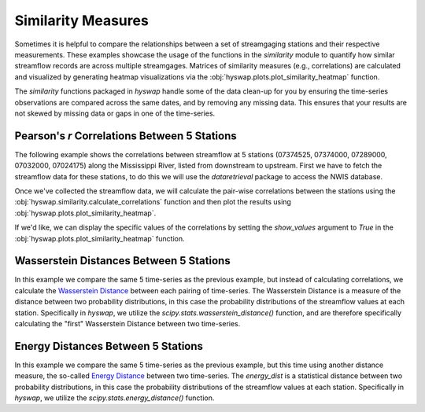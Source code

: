 
Similarity Measures
-------------------

Sometimes it is helpful to compare the relationships between a set of streamgaging stations and their respective measurements. These examples showcase the usage of the functions in the `similarity` module to quantify how similar streamflow records are across multiple streamgages. Matrices of similarity measures (e.g., correlations) are calculated and visualized by generating heatmap visualizations via the :obj:`hyswap.plots.plot_similarity_heatmap` function.

The `similarity` functions packaged in `hyswap` handle some of the data clean-up for you by ensuring the time-series observations are compared across the same dates, and by removing any missing data. This ensures that your results are not skewed by missing data or gaps in one of the time-series.


Pearson's *r* Correlations Between 5 Stations
*********************************************

The following example shows the correlations between streamflow at 5 stations (07374525, 07374000, 07289000, 07032000, 07024175) along the Mississippi River, listed from downstream to upstream.
First we have to fetch the streamflow data for these stations, to do this we will use the `dataretrieval` package to access the NWIS database.

.. plot::
    :context: reset
    :include-source:

    # get the data from these 5 sites
    site_list = ["07374525", "07374000", "07289000", "07032000", "07024175"]

    # fetch some streamflow data from NWIS as a list of dataframes
    df_list = []
    for site in site_list:
        df, _ = dataretrieval.nwis.get_dv(site, start="2012-01-01",
                                          end="2022-12-31",
                                          parameterCd='00060')
        df_list.append(df)

Once we've collected the streamflow data, we will calculate the pair-wise correlations between the stations using the :obj:`hyswap.similarity.calculate_correlations` function and then plot the results using :obj:`hyswap.plots.plot_similarity_heatmap`.

.. plot::
    :context:
    :include-source:

    # calculate correlations
    results, n_obs = hyswap.similarity.calculate_correlations(df_list, "00060_Mean")

    # make plot
    ax = hyswap.plots.plot_similarity_heatmap(
        results, n_obs=n_obs,
        title="Pearson Correlation Coefficients for Streamflow\n" +
              "Between 5 Sites Along the Mississippi River")

    # show the plot
    plt.tight_layout()
    plt.show()

If we'd like, we can display the specific values of the correlations by setting the `show_values` argument to `True` in the :obj:`hyswap.plots.plot_similarity_heatmap` function.

.. plot::
    :context: reset
    :include-source:

    # get the data from these 5 sites
    site_list = ["07374525", "07374000", "07289000", "07032000", "07024175"]

    # fetch some streamflow data from NWIS as a list of dataframes
    df_list = []
    for site in site_list:
        df, _ = dataretrieval.nwis.get_dv(site, start="2012-01-01",
                                          end="2022-12-31",
                                          parameterCd='00060')
        df_list.append(df)

    # calculate correlations
    results, n_obs = hyswap.similarity.calculate_correlations(df_list, "00060_Mean")

    # make plot
    ax = hyswap.plots.plot_similarity_heatmap(
        results, n_obs=n_obs,
        title="Pearson Correlation Coefficients for Streamflow\n" +
              "Between 5 Sites Along the Mississippi River",
        show_values=True)

    # show the plot
    plt.tight_layout()
    plt.show()


Wasserstein Distances Between 5 Stations
****************************************

In this example we compare the same 5 time-series as the previous example, but instead of calculating correlations, we calculate the `Wasserstein Distance <https://en.wikipedia.org/wiki/Wasserstein_metric>`_ between each pairing of time-series.
The Wasserstein Distance is a measure of the distance between two probability distributions, in this case the probability distributions of the streamflow values at each station.
Specifically in `hyswap`, we utilize the `scipy.stats.wasserstein_distance()` function, and are therefore specifically calculating the "first" Wasserstein Distance between two time-series.

.. plot::
    :context: reset
    :include-source:

    # get the data from these 5 sites
    site_list = ["07374525", "07374000", "07289000", "07032000", "07024175"]

    # fetch some streamflow data from NWIS as a list of dataframes
    df_list = []
    for site in site_list:
        df, _ = dataretrieval.nwis.get_dv(site, start="2012-01-01",
                                          end="2022-12-31",
                                          parameterCd='00060')
        df_list.append(df)

    # calculate Wasserstein Distances
    results, n_obs = hyswap.similarity.calculate_wasserstein_distance(df_list, "00060_Mean")

    # make plot
    ax = hyswap.plots.plot_similarity_heatmap(
        results, n_obs=n_obs,
        title="Wasserstein Distances for Streamflow\n" +
              "Between 5 Sites Along the Mississippi River",
        show_values=True)

    # show the plot
    plt.tight_layout()
    plt.show()


Energy Distances Between 5 Stations
***********************************

In this example we compare the same 5 time-series as the previous example, but this time using another distance measure, the so-called `Energy Distance <https://en.wikipedia.org/wiki/Energy_distance>`_ between two time-series.
The `energy_dist` is a statistical distance between two probability distributions, in this case the probability distributions of the streamflow values at each station.
Specifically in `hyswap`, we utilize the `scipy.stats.energy_distance()` function.

.. plot::
    :context: reset
    :include-source:

    # get the data from these 5 sites
    site_list = ["07374525", "07374000", "07289000", "07032000", "07024175"]

    # fetch some streamflow data from NWIS as a list of dataframes
    df_list = []
    for site in site_list:
        df, _ = dataretrieval.nwis.get_dv(site, start="2012-01-01",
                                          end="2022-12-31",
                                          parameterCd='00060')
        df_list.append(df)

    # calculate Wasserstein Distances
    results, n_obs = hyswap.similarity.calculate_energy_distance(df_list, "00060_Mean")

    # make plot
    ax = hyswap.plots.plot_similarity_heatmap(
        results, n_obs=n_obs,
        title="Energy Distances for Streamflow\n" +
              "Between 5 Sites Along the Mississippi River",
        show_values=True)

    # show the plot
    plt.tight_layout()
    plt.show()
